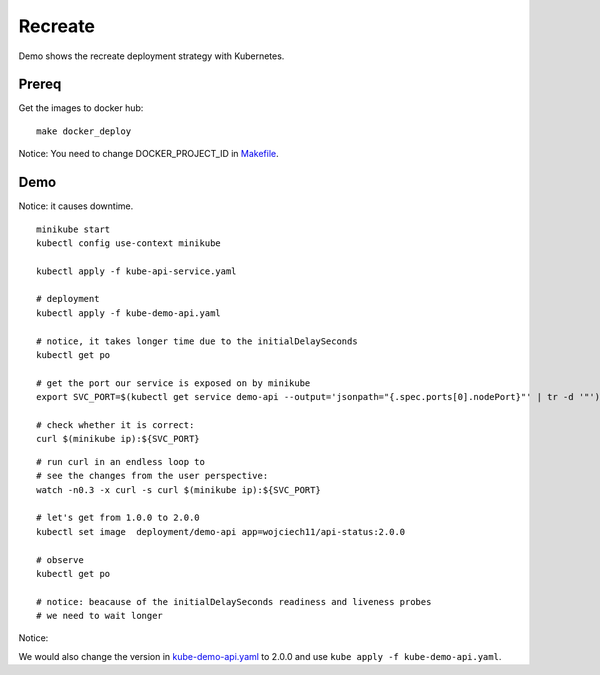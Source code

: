 ========
Recreate
========

Demo shows the recreate deployment strategy with Kubernetes.

Prereq
~~~~~~

Get the images to docker hub:

::

  make docker_deploy

Notice: You need to change DOCKER_PROJECT_ID in `Makefile <Makefile>`_.

Demo
~~~~

Notice: it causes downtime.

::

  minikube start
  kubectl config use-context minikube

  kubectl apply -f kube-api-service.yaml

  # deployment
  kubectl apply -f kube-demo-api.yaml

  # notice, it takes longer time due to the initialDelaySeconds
  kubectl get po

  # get the port our service is exposed on by minikube
  export SVC_PORT=$(kubectl get service demo-api --output='jsonpath="{.spec.ports[0].nodePort}"' | tr -d '"')

  # check whether it is correct:
  curl $(minikube ip):${SVC_PORT}

:: 

  # run curl in an endless loop to
  # see the changes from the user perspective:
  watch -n0.3 -x curl -s curl $(minikube ip):${SVC_PORT}

  # let's get from 1.0.0 to 2.0.0
  kubectl set image  deployment/demo-api app=wojciech11/api-status:2.0.0

  # observe 
  kubectl get po

  # notice: beacause of the initialDelaySeconds readiness and liveness probes
  # we need to wait longer

Notice:

We would also change the version in `kube-demo-api.yaml <kube-demo-api.yaml>`_ to 2.0.0 and use ``kube apply -f kube-demo-api.yaml``.